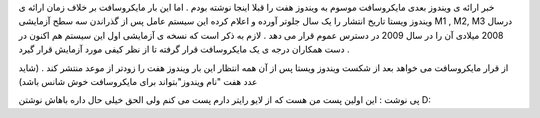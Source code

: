 .. title: ویندوز ۷ سال دیگر عرضه می گردد .. date: 2008/2/3 1:5:26

.. raw:: html

   <html>

.. raw:: html

   <body>

.. raw:: html

   <p>

خبر ارائه ی ویندوز بعدی مایکروسافت موسوم به ویندوز هفت را قبلا اینجا
نوشته بودم . اما این بار مایکروسافت بر خلاف زمان ارائه ی ویندوز ویستا
تاریخ انتشار را یک سال جلوتر آورده و اعلام کرده این سیستم عامل پس از
گذراندن سه سطح آزمایشی M1 , M2, M3 درسال 2008 میلادی آن را در سال 2009
در دسترس عموم قرار می دهد . لازم به ذکر است که نسخه ی آزمایشی اول این
سیستم هم اکنون در دست همکاران درجه ی یک مایکروسافت قرار گرفته تا از نظر
کیفی مورد آزمایش قرار گیرد .

از قرار مایکروسافت می خواهد بعد از شکست ویندوز ویستا پس از آن همه انتظار
این بار ویندوز هفت را زودتر از موعد منتشر کند . (شاید عدد هفت "نام
ویندوز"بتواند برای مایکروسافت خوش شانس باشد)

پی نوشت : این اولین پست من هست که از لایو رایتر دارم پست می کنم ولی الحق
خیلی حال داره باهاش نوشتن D:

.. raw:: html

   </p>

.. raw:: html

   </body>

.. raw:: html

   </html>
